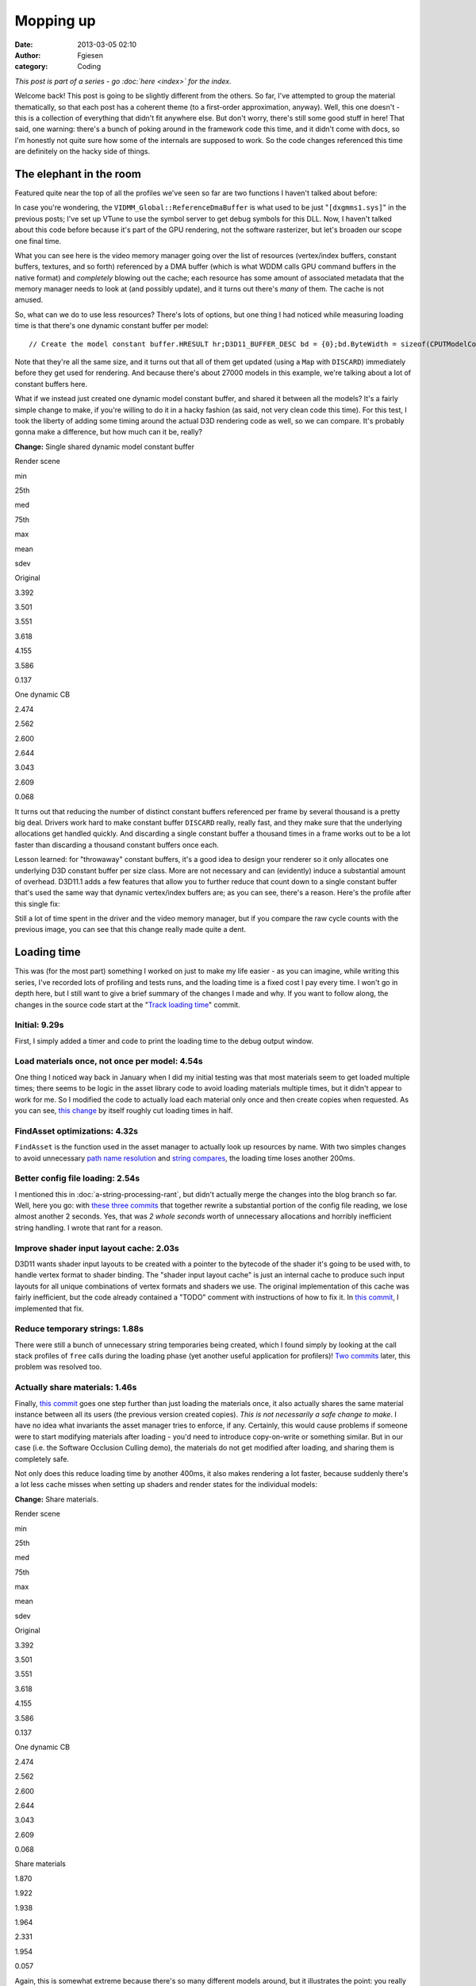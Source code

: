 Mopping up
##########
:date: 2013-03-05 02:10
:author: Fgiesen
:category: Coding

*This post is part of a series - go :doc:`here <index>` for the index.*

Welcome back! This post is going to be slightly different from the
others. So far, I've attempted to group the material thematically, so
that each post has a coherent theme (to a first-order approximation,
anyway). Well, this one doesn't - this is a collection of everything
that didn't fit anywhere else. But don't worry, there's still some good
stuff in here! That said, one warning: there's a bunch of poking around
in the framework code this time, and it didn't come with docs, so I'm
honestly not quite sure how some of the internals are supposed to work.
So the code changes referenced this time are definitely on the hacky
side of things.

The elephant in the room
~~~~~~~~~~~~~~~~~~~~~~~~

Featured quite near the top of all the profiles we've seen so far are
two functions I haven't talked about before:

|Rendering hot spots|

In case you're wondering, the ``VIDMM_Global::ReferenceDmaBuffer`` is
what used to be just "``[dxgmms1.sys]``\ " in the previous posts; I've
set up VTune to use the symbol server to get debug symbols for this DLL.
Now, I haven't talked about this code before because it's part of the
GPU rendering, not the software rasterizer, but let's broaden our scope
one final time.

What you can see here is the video memory manager going over the list of
resources (vertex/index buffers, constant buffers, textures, and so
forth) referenced by a DMA buffer (which is what WDDM calls GPU command
buffers in the native format) and *completely* blowing out the cache;
each resource has some amount of associated metadata that the memory
manager needs to look at (and possibly update), and it turns out there's
*many* of them. The cache is not amused.

So, what can we do to use less resources? There's lots of options, but
one thing I had noticed while measuring loading time is that there's one
dynamic constant buffer per model:

::

    // Create the model constant buffer.HRESULT hr;D3D11_BUFFER_DESC bd = {0};bd.ByteWidth = sizeof(CPUTModelConstantBuffer);bd.BindFlags = D3D11_BIND_CONSTANT_BUFFER;bd.Usage = D3D11_USAGE_DYNAMIC;bd.CPUAccessFlags = D3D11_CPU_ACCESS_WRITE;hr = (CPUT_DX11::GetDevice())->CreateBuffer( &bd, NULL,    &mpModelConstantBuffer );ASSERT( !FAILED( hr ), _L("Error creating constant buffer.") );

Note that they're all the same size, and it turns out that all of them
get updated (using a ``Map`` with ``DISCARD``) immediately before they
get used for rendering. And because there's about 27000 models in this
example, we're talking about a lot of constant buffers here.

What if we instead just created one dynamic model constant buffer, and
shared it between all the models? It's a fairly simple change to make,
if you're willing to do it in a hacky fashion (as said, not very clean
code this time). For this test, I took the liberty of adding some timing
around the actual D3D rendering code as well, so we can compare. It's
probably gonna make a difference, but how much can it be, really?

**Change:** Single shared dynamic model constant buffer

.. raw:: html

   <table>

.. raw:: html

   <tr>

.. raw:: html

   <th>

Render scene

.. raw:: html

   </th>

.. raw:: html

   <th>

min

.. raw:: html

   </th>

.. raw:: html

   <th>

25th

.. raw:: html

   </th>

.. raw:: html

   <th>

med

.. raw:: html

   </th>

.. raw:: html

   <th>

75th

.. raw:: html

   </th>

.. raw:: html

   <th>

max

.. raw:: html

   </th>

.. raw:: html

   <th>

mean

.. raw:: html

   </th>

.. raw:: html

   <th>

sdev

.. raw:: html

   </th>

.. raw:: html

   </tr>

.. raw:: html

   <tr>

.. raw:: html

   <td>

Original

.. raw:: html

   </td>

.. raw:: html

   <td>

3.392

.. raw:: html

   </td>

.. raw:: html

   <td>

3.501

.. raw:: html

   </td>

.. raw:: html

   <td>

3.551

.. raw:: html

   </td>

.. raw:: html

   <td>

3.618

.. raw:: html

   </td>

.. raw:: html

   <td>

4.155

.. raw:: html

   </td>

.. raw:: html

   <td>

3.586

.. raw:: html

   </td>

.. raw:: html

   <td>

0.137

.. raw:: html

   </td>

.. raw:: html

   </tr>

.. raw:: html

   <tr>

.. raw:: html

   <td>

One dynamic CB

.. raw:: html

   </td>

.. raw:: html

   <td>

2.474

.. raw:: html

   </td>

.. raw:: html

   <td>

2.562

.. raw:: html

   </td>

.. raw:: html

   <td>

2.600

.. raw:: html

   </td>

.. raw:: html

   <td>

2.644

.. raw:: html

   </td>

.. raw:: html

   <td>

3.043

.. raw:: html

   </td>

.. raw:: html

   <td>

2.609

.. raw:: html

   </td>

.. raw:: html

   <td>

0.068

.. raw:: html

   </td>

.. raw:: html

   </tr>

.. raw:: html

   </table>

It turns out that reducing the number of distinct constant buffers
referenced per frame by several thousand is a pretty big deal. Drivers
work hard to make constant buffer ``DISCARD`` really, really fast, and
they make sure that the underlying allocations get handled quickly. And
discarding a single constant buffer a thousand times in a frame works
out to be a lot faster than discarding a thousand constant buffers once
each.

Lesson learned: for "throwaway" constant buffers, it's a good idea to
design your renderer so it only allocates one underlying D3D constant
buffer per size class. More are not necessary and can (evidently) induce
a substantial amount of overhead. D3D11.1 adds a few features that allow
you to further reduce that count down to a single constant buffer that's
used the same way that dynamic vertex/index buffers are; as you can see,
there's a reason. Here's the profile after this single fix:

|Render after dynamic CB fix|

Still a lot of time spent in the driver and the video memory manager,
but if you compare the raw cycle counts with the previous image, you can
see that this change really made quite a dent.

Loading time
~~~~~~~~~~~~

This was (for the most part) something I worked on just to make my life
easier - as you can imagine, while writing this series, I've recorded
lots of profiling and tests runs, and the loading time is a fixed cost I
pay every time. I won't go in depth here, but I still want to give a
brief summary of the changes I made and why. If you want to follow
along, the changes in the source code start at the "`Track loading
time`_\ " commit.

Initial: 9.29s
^^^^^^^^^^^^^^

First, I simply added a timer and code to print the loading time to the
debug output window.

Load materials once, not once per model: 4.54s
^^^^^^^^^^^^^^^^^^^^^^^^^^^^^^^^^^^^^^^^^^^^^^

One thing I noticed way back in January when I did my initial testing
was that most materials seem to get loaded multiple times; there seems
to be logic in the asset library code to avoid loading materials
multiple times, but it didn't appear to work for me. So I modified the
code to actually load each material only once and then create copies
when requested. As you can see, `this change`_ by itself roughly cut
loading times in half.

FindAsset optimizations: 4.32s
^^^^^^^^^^^^^^^^^^^^^^^^^^^^^^

``FindAsset`` is the function used in the asset manager to actually look
up resources by name. With two simples changes to avoid unnecessary
`path name resolution`_ and `string compares`_, the loading time loses
another 200ms.

Better config file loading: 2.54s
^^^^^^^^^^^^^^^^^^^^^^^^^^^^^^^^^

I mentioned this in :doc:`a-string-processing-rant`, but didn't actually
merge the changes into the blog branch so far. Well, here you go: with
`these`_ `three`_ `commits`_ that together rewrite a substantial portion
of the config file reading, we lose almost another 2 seconds. Yes, that
was *2 whole seconds* worth of unnecessary allocations and horribly
inefficient string handling. I wrote that rant for a reason.

Improve shader input layout cache: 2.03s
^^^^^^^^^^^^^^^^^^^^^^^^^^^^^^^^^^^^^^^^

D3D11 wants shader input layouts to be created with a pointer to the
bytecode of the shader it's going to be used with, to handle vertex
format to shader binding. The "shader input layout cache" is just an
internal cache to produce such input layouts for all unique combinations
of vertex formats and shaders we use. The original implementation of
this cache was fairly inefficient, but the code already contained a
"TODO" comment with instructions of how to fix it. In `this commit`_, I
implemented that fix.

Reduce temporary strings: 1.88s
^^^^^^^^^^^^^^^^^^^^^^^^^^^^^^^

There were still a bunch of unnecessary string temporaries being
created, which I found simply by looking at the call stack profiles of
``free`` calls during the loading phase (yet another useful application
for profilers)! `Two`_
`commits <https://github.com/rygorous/intel_occlusion_cull/commit/beb92aaefdfe1a06f2c0daa87627fcf550078488>`__
later, this problem was resolved too.

Actually share materials: 1.46s
^^^^^^^^^^^^^^^^^^^^^^^^^^^^^^^

Finally, `this
commit <https://github.com/rygorous/intel_occlusion_cull/commit/464503ca5bd657d7d6c6dc9e8a9144e1f223a278>`__
goes one step further than just loading the materials once, it also
actually shares the same material instance between all its users (the
previous version created copies). *This is not necessarily a safe change
to make*. I have no idea what invariants the asset manager tries to
enforce, if any. Certainly, this would cause problems if someone were to
start modifying materials after loading - you'd need to introduce
copy-on-write or something similar. But in our case (i.e. the Software
Occlusion Culling demo), the materials do not get modified after
loading, and sharing them is completely safe.

Not only does this reduce loading time by another 400ms, it also makes
rendering a lot faster, because suddenly there's a lot less cache misses
when setting up shaders and render states for the individual models:

**Change:** Share materials.

.. raw:: html

   <table>

.. raw:: html

   <tr>

.. raw:: html

   <th>

Render scene

.. raw:: html

   </th>

.. raw:: html

   <th>

min

.. raw:: html

   </th>

.. raw:: html

   <th>

25th

.. raw:: html

   </th>

.. raw:: html

   <th>

med

.. raw:: html

   </th>

.. raw:: html

   <th>

75th

.. raw:: html

   </th>

.. raw:: html

   <th>

max

.. raw:: html

   </th>

.. raw:: html

   <th>

mean

.. raw:: html

   </th>

.. raw:: html

   <th>

sdev

.. raw:: html

   </th>

.. raw:: html

   </tr>

.. raw:: html

   <tr>

.. raw:: html

   <td>

Original

.. raw:: html

   </td>

.. raw:: html

   <td>

3.392

.. raw:: html

   </td>

.. raw:: html

   <td>

3.501

.. raw:: html

   </td>

.. raw:: html

   <td>

3.551

.. raw:: html

   </td>

.. raw:: html

   <td>

3.618

.. raw:: html

   </td>

.. raw:: html

   <td>

4.155

.. raw:: html

   </td>

.. raw:: html

   <td>

3.586

.. raw:: html

   </td>

.. raw:: html

   <td>

0.137

.. raw:: html

   </td>

.. raw:: html

   </tr>

.. raw:: html

   <tr>

.. raw:: html

   <td>

One dynamic CB

.. raw:: html

   </td>

.. raw:: html

   <td>

2.474

.. raw:: html

   </td>

.. raw:: html

   <td>

2.562

.. raw:: html

   </td>

.. raw:: html

   <td>

2.600

.. raw:: html

   </td>

.. raw:: html

   <td>

2.644

.. raw:: html

   </td>

.. raw:: html

   <td>

3.043

.. raw:: html

   </td>

.. raw:: html

   <td>

2.609

.. raw:: html

   </td>

.. raw:: html

   <td>

0.068

.. raw:: html

   </td>

.. raw:: html

   </tr>

.. raw:: html

   <tr>

.. raw:: html

   <td>

Share materials

.. raw:: html

   </td>

.. raw:: html

   <td>

1.870

.. raw:: html

   </td>

.. raw:: html

   <td>

1.922

.. raw:: html

   </td>

.. raw:: html

   <td>

1.938

.. raw:: html

   </td>

.. raw:: html

   <td>

1.964

.. raw:: html

   </td>

.. raw:: html

   <td>

2.331

.. raw:: html

   </td>

.. raw:: html

   <td>

1.954

.. raw:: html

   </td>

.. raw:: html

   <td>

0.057

.. raw:: html

   </td>

.. raw:: html

   </tr>

.. raw:: html

   </table>

Again, this is somewhat extreme because there's so many different models
around, but it illustrates the point: you really want to make sure
there's no unnecessary duplication of data used during rendering; you're
going to be missing the cache enough during regular rendering as it is.

And at that point, I decided that I could live with 1.5 seconds of
loading time, so I didn't pursue the matter any further. :)

The final rendering tweak
~~~~~~~~~~~~~~~~~~~~~~~~~

There's one more function with a high number of cache misses in the
profiles I've been running, even though it's never been at the top. That
function is ``AABBoxRasterizerSSE::RenderVisible``, which uses the
(post-occlusion-test) visibility information to render all visible
models. Here's the code:

::

    void AABBoxRasterizerSSE::RenderVisible(CPUTAssetSet **pAssetSet,    CPUTRenderParametersDX &renderParams,    UINT numAssetSets){    int count = 0;    for(UINT assetId = 0, modelId = 0; assetId < numAssetSets; assetId++)    {        for(UINT nodeId = 0; nodeId < GetAssetCount(); nodeId++)        {            CPUTRenderNode* pRenderNode = NULL;            CPUTResult result = pAssetSet[assetId]->GetAssetByIndex(nodeId, &pRenderNode);            ASSERT((CPUT_SUCCESS == result), _L ("Failed getting asset by index"));             if(pRenderNode->IsModel())            {                if(mpVisible[modelId])                {                    CPUTModelDX11* model = (CPUTModelDX11*)pRenderNode;                    model = (CPUTModelDX11*)pRenderNode;                    model->Render(renderParams);                    count++;                }                modelId++;                     }            pRenderNode->Release();        }    }    mNumCulled =  mNumModels - count;}

This code first enumerates all ``RenderNodes`` (a base class) in the
active asset libraries, ask each of them "are you a model?", and if so
renders it. This is a construct that I've seen several times before -
but from a performance standpoint, this is a *terrible* idea. We walk
over the whole scene database, do a virtual function call (which means
we have, at the very least, load the cache line containing the vtable
pointer) to check if the current item is a model, and only then check if
it is culled - in which case we just ignore it.

That is a stupid game and we should stop playing it.

Luckily, it's easy to fix: at load time, we traverse the scene database
*once*, to make a list of all the models. Note the code already does
such a pass to initialize the bounding boxes etc. for the occlusion
culling pass; all we have to do is set an extra array that maps
``modelId``\ s to the corresponding models. Then the actual rendering
code turns into:

::

    void AABBoxRasterizerSSE::RenderVisible(CPUTAssetSet **pAssetSet,    CPUTRenderParametersDX &renderParams,    UINT numAssetSets){    int count = 0;    for(modelId = 0; modelId < mNumModels; modelId++)    {        if(mpVisible[modelId])        {            mpModels[modelId]->Render(renderParams);            count++;        }    }    mNumCulled =  mNumModels - count;}

That already looks much better. But how much does it help?

**Change:** Cull before accessing models

.. raw:: html

   <table>

.. raw:: html

   <tr>

.. raw:: html

   <th>

Render scene

.. raw:: html

   </th>

.. raw:: html

   <th>

min

.. raw:: html

   </th>

.. raw:: html

   <th>

25th

.. raw:: html

   </th>

.. raw:: html

   <th>

med

.. raw:: html

   </th>

.. raw:: html

   <th>

75th

.. raw:: html

   </th>

.. raw:: html

   <th>

max

.. raw:: html

   </th>

.. raw:: html

   <th>

mean

.. raw:: html

   </th>

.. raw:: html

   <th>

sdev

.. raw:: html

   </th>

.. raw:: html

   </tr>

.. raw:: html

   <tr>

.. raw:: html

   <td>

Original

.. raw:: html

   </td>

.. raw:: html

   <td>

3.392

.. raw:: html

   </td>

.. raw:: html

   <td>

3.501

.. raw:: html

   </td>

.. raw:: html

   <td>

3.551

.. raw:: html

   </td>

.. raw:: html

   <td>

3.618

.. raw:: html

   </td>

.. raw:: html

   <td>

4.155

.. raw:: html

   </td>

.. raw:: html

   <td>

3.586

.. raw:: html

   </td>

.. raw:: html

   <td>

0.137

.. raw:: html

   </td>

.. raw:: html

   </tr>

.. raw:: html

   <tr>

.. raw:: html

   <td>

One dynamic CB

.. raw:: html

   </td>

.. raw:: html

   <td>

2.474

.. raw:: html

   </td>

.. raw:: html

   <td>

2.562

.. raw:: html

   </td>

.. raw:: html

   <td>

2.600

.. raw:: html

   </td>

.. raw:: html

   <td>

2.644

.. raw:: html

   </td>

.. raw:: html

   <td>

3.043

.. raw:: html

   </td>

.. raw:: html

   <td>

2.609

.. raw:: html

   </td>

.. raw:: html

   <td>

0.068

.. raw:: html

   </td>

.. raw:: html

   </tr>

.. raw:: html

   <tr>

.. raw:: html

   <td>

Share materials

.. raw:: html

   </td>

.. raw:: html

   <td>

1.870

.. raw:: html

   </td>

.. raw:: html

   <td>

1.922

.. raw:: html

   </td>

.. raw:: html

   <td>

1.938

.. raw:: html

   </td>

.. raw:: html

   <td>

1.964

.. raw:: html

   </td>

.. raw:: html

   <td>

2.331

.. raw:: html

   </td>

.. raw:: html

   <td>

1.954

.. raw:: html

   </td>

.. raw:: html

   <td>

0.057

.. raw:: html

   </td>

.. raw:: html

   </tr>

.. raw:: html

   <tr>

.. raw:: html

   <td>

Fix RenderVisible

.. raw:: html

   </td>

.. raw:: html

   <td>

1.321

.. raw:: html

   </td>

.. raw:: html

   <td>

1.358

.. raw:: html

   </td>

.. raw:: html

   <td>

1.371

.. raw:: html

   </td>

.. raw:: html

   <td>

1.406

.. raw:: html

   </td>

.. raw:: html

   <td>

1.731

.. raw:: html

   </td>

.. raw:: html

   <td>

1.388

.. raw:: html

   </td>

.. raw:: html

   <td>

0.047

.. raw:: html

   </td>

.. raw:: html

   </tr>

.. raw:: html

   </table>

I rest my case.

And I figure that this nice 2.59x cumulative speedup on the rendering
code is a good stopping point for the coding part of this series - quit
while you're ahead and all that. There's a few more minor fixes (both
for actual bugs and speed problems) on `Github`_, but it's all fairly
small change, so I won't go into the details.

This series is not yet over, though; we've covered a lot of ground, and
every case study should spend some time reflecting on the lessons
learned. I also want to explain why I covered what I did, what I left
out, and a few notes on the way I tend to approach performance problems.
So all that will be in the next and final post of this series. Until
then!

.. _Track loading time: https://github.com/rygorous/intel_occlusion_cull/commit/5d4f83887034761c47bdd03ff4c834d7f24adc59
.. _this change: https://github.com/rygorous/intel_occlusion_cull/commit/b4e29b2dfb43a040a9eb5ed5c074092766fe4ba7
.. _path name resolution: https://github.com/rygorous/intel_occlusion_cull/commit/0b25f7de67f2631ac09456679f4857e86fdd5566
.. _string compares: https://github.com/rygorous/intel_occlusion_cull/commit/40bde879d627ff4e129624a7230255656087f21a
.. _these: https://github.com/rygorous/intel_occlusion_cull/commit/9b7648b1a1ba5b7c8e419645a2878491f36faa4e
.. _three: https://github.com/rygorous/intel_occlusion_cull/commit/b5a62433664f5480ede40ab8f1945f3bb999e919
.. _commits: https://github.com/rygorous/intel_occlusion_cull/commit/574e48e49ba09399420f43244576d8dbf50d4391
.. _this commit: https://github.com/rygorous/intel_occlusion_cull/commit/b10993347b5ff983306f644dafd636961f266e47
.. _Two: https://github.com/rygorous/intel_occlusion_cull/commit/bbbfb89a304c14617e58cb2cf1e0fa16bfe322a8
.. _Github: https://github.com/rygorous/intel_occlusion_cull/commits/blog

.. |Rendering hot spots| image:: images/hotspots_render.png
   :target: images/hotspots_render.png
.. |Render after dynamic CB fix| image:: images/hotspots_render_dyncb.png
   :target: images/hotspots_render_dyncb.png
